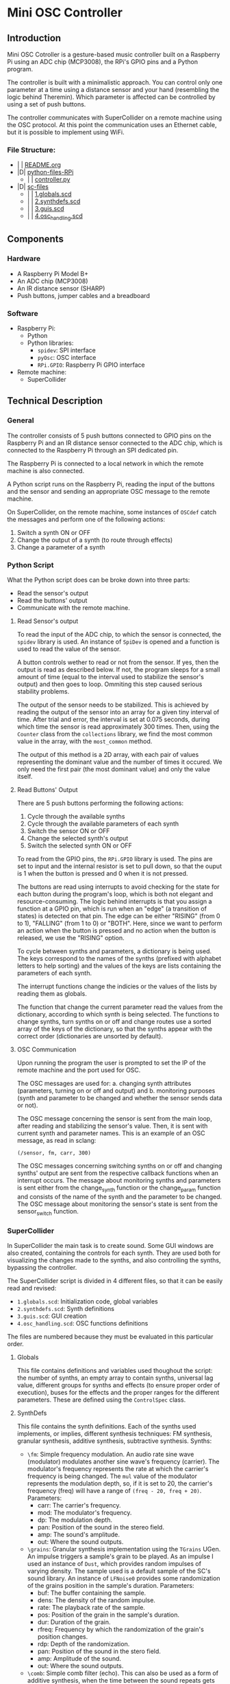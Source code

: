 * Mini OSC Controller

** Introduction

Mini OSC Cotroller is a gesture-based music controller built on a Raspberry Pi using an ADC chip (MCP3008), the RPi's GPIO pins and a Python program.

The controller is built with a minimalistic approach. You can control only one parameter at a time using a distance sensor and your hand (resembling the logic behind Theremin). Which parameter is affected can be controlled by using a set of push buttons.

The controller communicates with SuperCollider on a remote machine using the OSC protocol. At this point the communication uses an Ethernet cable, but it is possible to implement using WiFi.

*** File Structure:

- | | [[file:./README.org][README.org]]
- |D| [[file:./python-files-RPi][python-files-RPi]]
  - | | [[file:./python-files-RPi/controller.py][controller.py]]
- |D| [[file:./sc-files][sc-files]]
  - | | [[file:./sc-files/1.globals.scd][1.globals.scd]]
  - | | [[file:./sc-files/2.synthdefs.scd][2.synthdefs.scd]]
  - | | [[file:./sc-files/3.guis.scd][3.guis.scd]]
  - | | [[file:./sc-files/4.osc_handling.scd][4.osc_handling.scd]]

** Components

*** Hardware

- A Raspberry Pi Model B+
- An ADC chip (MCP3008)
- An IR distance sensor (SHARP)
- Push buttons, jumper cables and a breadboard

*** Software

- Raspberry Pi:
  - Python
  - Python libraries:
    - =spidev=: SPI interface
    - =pyOsc=: OSC interface
    - =RPi.GPIO=: Raspberry Pi GPIO interface
- Remote machine:
  - SuperCollider

** Technical Description

*** General

The controller consists of 5 push buttons connected to GPIO pins on the Raspberry Pi and an IR distance sensor connected to the ADC chip, which is connected to the Raspberry Pi through an SPI dedicated pin.

The Raspberry Pi is connected to a local network in which the remote machine is also connected.

A Python script runs on the Raspberry Pi, reading the input of the buttons and the sensor and sending an appropriate OSC message to the remote machine.

On SuperCollider, on the remote machine, some instances of =OSCdef= catch the messages and perform one of the following actions:
1. Switch a synth ON or OFF
2. Change the output of a synth (to route through effects)
3. Change a parameter of a synth

*** Python Script

What the Python script does can be broke down into three parts:
- Read the sensor's output
- Read the buttons' output
- Communicate with the remote machine.

**** Read Sensor's output

To read the input of the ADC chip, to which the sensor is connected, the =spidev= library is used. An instance of =SpiDev= is opened and a function is used to read the value of the sensor.

A button controls wether to read or not from the sensor. If yes, then the output is read as described below. If not, the program sleeps for a small amount of time (equal to the interval used to stabilize the sensor's output) and then goes to loop. Ommiting this step caused serious stability problems.

The output of the sensor needs to be stabilized. This is achieved by reading the output of the sensor into an array for a given tiny interval of time. After trial and error, the interval is set at 0.075 seconds, during which time the sensor is read approximately 300 times. Then, using the =Counter= class from the =collections= library, we find the most common value in the array, with the =most_common= method.

The output of this method is a 2D array, with each pair of values representing the dominant value and the number of times it occured. We only need the first pair (the most dominant value) and only the value itself.

**** Read Buttons' Output

There are 5 push buttons performing the following actions:
1. Cycle through the available synths
2. Cycle through the available parameters of each synth
3. Switch the sensor ON or OFF
4. Change the selected synth's output
5. Switch the selected synth ON or OFF

To read from the GPIO pins, the =RPi.GPIO= library is used. The pins are set to input and the internal resistor is set to pull down, so that the ouput is 1 when the button is pressed and 0 when it is not pressed.

The buttons are read using interrupts to avoid checking for the state for each button during the program's loop, which is both not elegant and resource-consuming. The logic behind interrupts is that you assign a function at a GPIO pin, which is run when an "edge" (a transition of states) is detected on that pin. The edge can be either "RISING" (from 0 to 1), "FALLING" (from 1 to 0) or "BOTH". Here, since we want to perform an action when the button is pressed and no action when the button is released, we use the "RISING" option.

To cycle between synths and parameters, a dictionary is being used. The keys correspond to the names of the synths (prefixed with alphabet letters to help sorting) and the values of the keys are lists containing the parameters of each synth.

The interrupt functions change the indicies or the values of the lists by reading them as globals.

The function that change the current parameter read the values from the dictionary, according to which synth is being selected. The functions to change synths, turn synths on or off and change routes use a sorted array of the keys of the dictionary, so that the synths appear with the correct order (dictionaries are unsorted by default).

**** OSC Communication

Upon running the program the user is prompted to set the IP of the remote machine and the port used for OSC.

The OSC messages are used for: a. changing synth attributes (parameters, turning on or off and output) and b. monitoring purposes (synth and parameter to be changed and whether the sensor sends data or not).

The OSC message concerning the sensor is sent from the main loop, after reading and stabilizing the sensor's value. Then, it is sent with current synth and parameter names. This is an example of an OSC message, as read in sclang:

=(/sensor, fm, carr, 300)=

The OSC messages concerning switching synths on or off and changing synths' output are sent from the respective callback functions when an interrupt occurs. The message about monitoring synths and parameters is sent either from the change_synth function or the change_param function and consists of the name of the synth and the parameter to be changed. The OSC message about monitoring the sensor's state is sent from the sensor_switch function.

*** SuperCollider

In SuperCollider the main task is to create sound. Some GUI windows are also created, containing the controls for each synth. They are used both for visualizing the changes made to the synths, and also controlling the synths, bypassing the controller.

The SuperCollider script is divided in 4 different files, so that it can be easily read and revised:
- =1.globals.scd=: Initialization code, global variables
- =2.synthdefs.scd=: Synth definitions
- =3.guis.scd=: GUI creation
- =4.osc_handling.scd=: OSC functions definitions

The files are numbered because they must be evaluated in this particular order.

**** Globals

This file contains definitions and variables used thoughout the script: the number of synths, an empty array to contain synths, universal lag value, different groups for synths and effects (to ensure proper order of execution), buses for the effects and the proper ranges for the different parameters. These are defined using the =ControlSpec= class.

**** SynthDefs

This file contains the synth definitions. Each of the synths used implements, or implies, different synthesis techniques: FM synthesis, granular synthesis, additive synthesis, subtractive synthesis. Synths:

- =\fm=: Simple frequency modulation. An audio rate sine wave (modulator) modulates another sine wave's frequency (carrier). The modulator's frequency represents the rate at which the carrier's frequency is being changed. The =mul= value of the modulator represents the modulation depth, so, if it is set to 20, the carrier's frequency (freq) will have a range of =(freq - 20, freq + 20)=. Parameters:
  - carr: The carrier's frequency.
  - mod: The modulator's frequency.
  - dp: The modulation depth.
  - pan: Position of the sound in the stereo field.
  - amp: The sound's amplitude.
  - out: Where the sound outputs.

- =\grains=: Granular synthesis implementation using the =TGrains= UGen. An impulse triggers a sample's grain to be played. As an impulse I used an instance of =Dust=, which provides random impulses of varying density. The sample used is a default sample of the SC's sound library. An instance of =LFNoise0= provides some randomization of the grains position in the sample's duration. Parameters:
  - buf: The buffer containing the sample.
  - dens: The density of the random impulse.
  - rate: The playback rate of the sample.
  - pos: Position of the grain in the sample's duration.
  - dur: Duration of the grain.
  - rfreq: Frequency by which the randomization of the grain's position changes.
  - rdp: Depth of the randomization.
  - pan: Position of the sound in the stero field.
  - amp: Amplitude of the sound.
  - out: Where the sound outputs.

- =\comb=: Simple comb filter (echo). This can also be used as a form of additive synthesis, when the time between the sound repeats gets very small. Parameters:
  - in: Input bus.
  - time: Interval between repeats.
  - dec: Sound decay in seconds.
  - amp: Amplitude of the repeats.
  - out: Where the sound outputs.

- =\bpf=: Band Pass Filter implementation with a kind of FM. The BPF is used as an example of subtractive synthesis. Optionally, a sine wave is applied to the BPF's frequency. Parameters:
  - in: Input bus.
  - freq: BPF frequency.
  - rq: The filter's quality.
  - mfreq: Frequency of the modulator wave.
  - mdp: Depth of the modulation.
  - out: Where the sound outputs.

**** GUIs

Each synth is visualized with a respective GUI window. An extra GUI window is created for monitor purposes. The GUI windows use knobs and slidebars to change the different parameters, while mapping them to the appropriate range by using the ranges defined in =1.globals.scd=.

Each window has a button to turn the synth ON or OFF and a drop-down menu to change the output of the synth.

The GUI windows also act as an "intermediate" between the OSC messages and the synths: Instead of directly affecting the parameters, the OSC messages affect the GUI element. This is useful because a. it automates the command used to alter the parameters, as the output of the sliders and knobs is standard from 0 to 1, and b. by setting different values of the knobs and sliders, we can visualize and keep track of the changes made in each parameter.

**** OSC handling

This file contains the OSC functions' definitions. The OSC functions listen to the data sent from python and use them to formulate commands in the form of strings (so that we can set variables' names according to the received message), which are then evaluated as SC code using the =interpret= command. Because the commands alter GUI elements, we must use the =defer= command, which executes code using the AppClock instead of the SystemClock. There are 4 OSC functions:
1) =\monitor=: This is used to pass monitor data to the relevant window. It receives the names of the synth and the parameter and uses them to format a string to assign to the string element of the StaticText inside the window. It also receives whether the sensor is on or off and changes the color and the label on the monitor window.
2) =\onoff=: This function receives the name of the synth and the state we want to assign to it (0 or 1).
3) =\route=: This function receives the name of the synth that we want to change its output. It then uses the previous output to assign the next one (using the value of the PopUpMenu).
4) =\change_params=: This function reads three values: the name of the synth, the name of the parameter and the value of the sensor's output. It then maps the sensor's value to a linear range of 0 to 1 (the knob's and slider's range). Then, it assigns the new value to the relevant GUI element.

** TODO

TODO list:

- Automate the way synths are read, so that you can create synths in SC and then send an OSC message to python that generates the synth dictionary (tricky, because of the use of GUI and global variables)
- Change the way the synths are stored in SC. Instead of an array use a dictionary.
- Change how the synths' output is being switched. The current implementation is sloppy and error-prone.
- Implement WiFi. Use previous work (SecretSchool etc)
- Write code to enable sending to multiple SC instances in different machines
- Update this ReadMe file with info about used libraries, classes, modules etc
